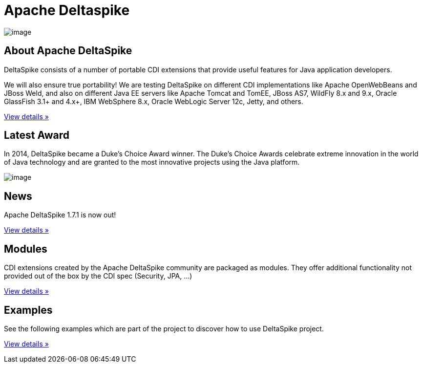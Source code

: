 :notoc:

= Apache Deltaspike

image:logo.png[image]

== About Apache DeltaSpike

DeltaSpike consists of a number of portable CDI extensions that provide
useful features for Java application developers.

We will also ensure true portability! We are testing DeltaSpike on
different CDI implementations like Apache OpenWebBeans and JBoss Weld,
and also on different Java EE servers like Apache Tomcat and TomEE,
JBoss AS7, WildFly 8.x and 9.x, Oracle GlassFish 3.1+ and 4.x+, IBM
WebSphere 8.x, Oracle WebLogic Server 12c, Jetty, and others.

link:documentation/overview.html[View details »]

== Latest Award

In 2014, DeltaSpike became a Duke’s Choice Award winner. The Duke’s
Choice Awards celebrate extreme innovation in the world of Java
technology and are granted to the most innovative projects using the
Java platform.

image:DukeChoice-100x176.png[image]

== News

Apache DeltaSpike 1.7.1 is now out!

link:/news.html#_27th_release_1_7_1_20_07_2016[View details »]

== Modules

CDI extensions created by the Apache DeltaSpike community are packaged
as modules. They offer additional functionality not provided out of the
box by the CDI spec (Security, JPA, …)

link:/documentation/modules.html[View details »]

== Examples

See the following examples which are part of the project to discover how
to use DeltaSpike project.

link:examples.html[View details »]
